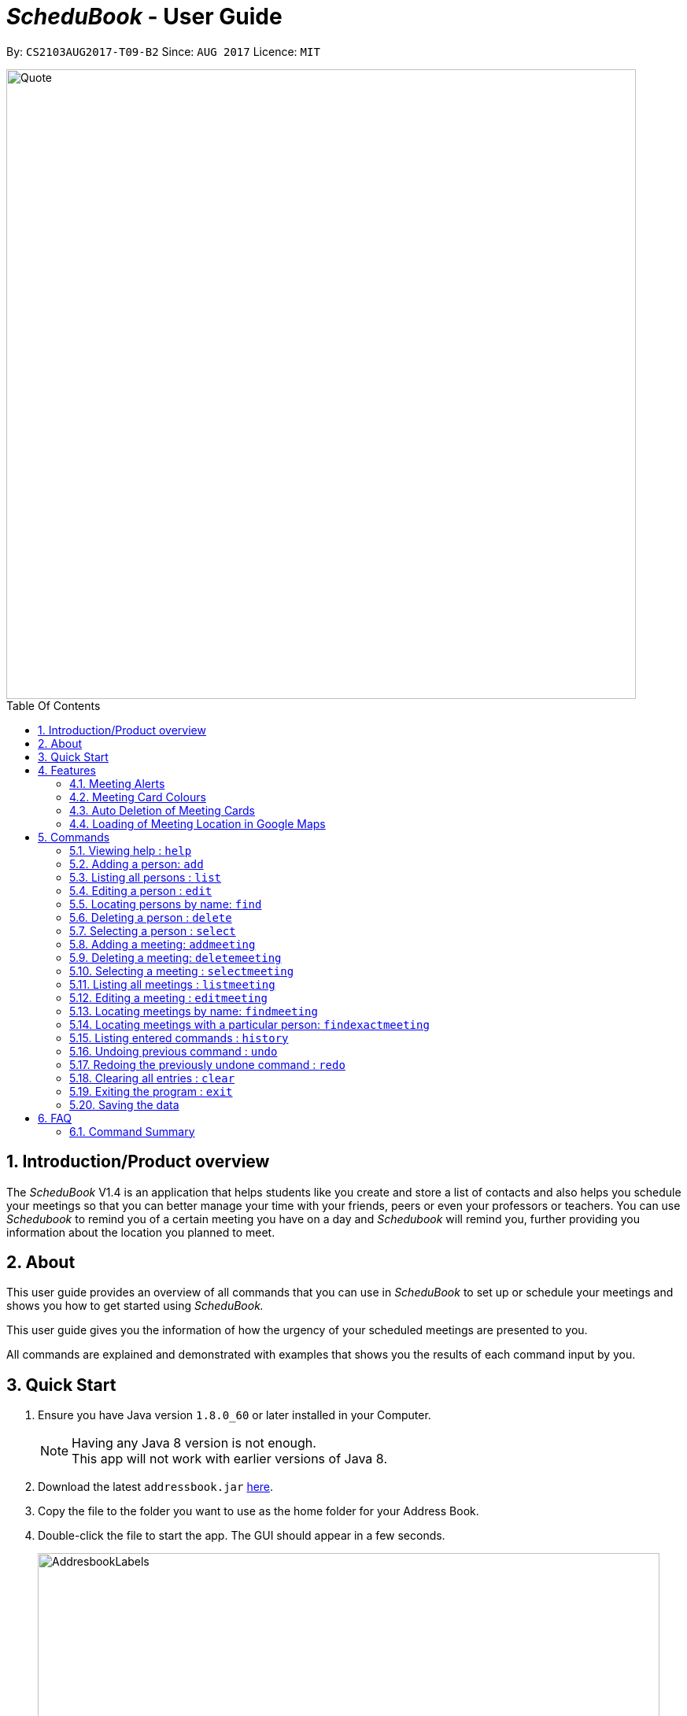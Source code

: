 = __ScheduBook __- User Guide
:toc:
:toc-title: Table Of Contents
:toc-placement: preamble
:sectnums:
:imagesDir: images
:stylesDir: stylesheets
:experimental:
ifdef::env-github[]
:tip-caption: :bulb:
:note-caption: :information_source:
endif::[]
:repoURL: https://github.com/CS2103AUG2017-T09-B2/main

By: `CS2103AUG2017-T09-B2`      Since: `AUG 2017`      Licence: `MIT`

image::Quote.png[width="800"]

== Introduction/Product overview
The __ScheduBook __V1.4 is an application that helps students like you create and store a list of contacts and also helps you schedule your meetings so that you can better manage your time with your friends, peers or even your professors or teachers. You can use __Schedubook __to remind you of a certain meeting you have on a day and __Schedubook __will remind you, further providing you information about the location you planned to meet.

== About

This user guide provides an overview of all commands that you can use in __ScheduBook __to set up or schedule your meetings and shows you how to get started using _ScheduBook._

This user guide gives you the information of how the urgency of your scheduled meetings are presented to you.

All commands are explained and demonstrated with examples that shows you the results of each command input by you.

== Quick Start

.  Ensure you have Java version `1.8.0_60` or later installed in your Computer.
+
[NOTE]
Having any Java 8 version is not enough. +
This app will not work with earlier versions of Java 8.
+
.  Download the latest `addressbook.jar` link:{repoURL}/releases[here].
.  Copy the file to the folder you want to use as the home folder for your Address Book.
.  Double-click the file to start the app. The GUI should appear in a few seconds.
+
image::AddresbookLabels.png[width="790"]
+
_Figure 1: Application GUI_
+
&#160;a. Command Box  &#160;&#160;&#160;&#160;&#160;&#160;&#160;&#160;&#160;&#160;&#160; b. Message Box +
&#160;c. Contacts List &#160;&#160;&#160;&#160;&#160;&#160;&#160;&#160;&#160;&#160;&#160;&#160;&#160;&#160;
d. Meetings List +
&#160;e. Footer bar

+
.  Type the command in the command box and press kbd:[Enter] to execute it. +
e.g. typing *`help`* and pressing kbd:[Enter] will open the help window.

.  Some example commands you can try:

* *`list`* : lists all contacts
* **`add`** `n/John Doe p/98765432 e/johnd@example.com a/John street, block 123, #01-01` : adds a contact named `John Doe` to the Address Book.
* **`delete`** `3` : deletes the 3rd contact shown in the current list
* **`addmeeting`** `2 n/Shopping d/01-01-01-2020 12:00 l/Orchard Road` adds a meeting with the 2nd contact shown in the current list
* *`exit`* : exits the application

.  Refer to the link:#features[Features] section below for more details of each command.

== Features

=== Meeting Alerts


image::Reminder.png[width="600"]
_Figure 2: Pop-up Notification_

. Upon opening up the application, if there is a meeting(s) on the same day, you will be reminded via a pop-up message
. As Shown to you in the figure 2, the information regarding the next upcoming meeting is displayed in the message

=== Meeting Card Colours

To show you the nearing of upcoming meetings, colours are assigned to the card by comparing the date and time in the meeting
 class to the date and time of the log in. The meanings of the different assigned colours are:

    * `darkRed` : Meeting is in next 24 hours.
+
image::MeetingCard1.png[width="200"]
+
_Figure 3A: Dark red Meeting Card_
+
    * `red` : Meeting is in next 48 hours.
+
image::MeetingCard2.png[width="200"]
+
_Figure 3B: Red Meeting Card_
+
    * `orangeRed` : Meeting is in next 72 hours.
+
image::MeetingCard3.png[width="200"]
+
_Figure 3C: Orange Meeting Card_


=== Auto Deletion of Meeting Cards

Upon start up of the application, meetings which have already passed the current time of log in will be deleted and no
longer be shown

=== Loading of Meeting Location in Google Maps

Upon selecting a meeting, the location of meeting will be automatically entered as the destination in Google Maps. The detailed navigational route and directions can be obtained thereafter.
The screenshot below shows the loaded Google Maps upon entering the `selectmeeting` command.

image::googlemaps.png[width="800"]

== Commands

====
*Command Format*

* Words in `UPPER_CASE` are the parameters to be supplied by the user e.g. in `add n/NAME`, `NAME` is a parameter which can be used as `add n/John Doe`.
* Items in square brackets are optional e.g `n/NAME [t/TAG]` can be used as `n/John Doe t/friend` or as `n/John Doe`.
* Items with `…`​ after them can be used multiple times including zero times e.g. `[t/TAG]...` can be used as `{nbsp}` (i.e. 0 times), `t/friend`, `t/friend t/family` etc.
* Parameters can be in any order e.g. if the command specifies `n/NAME p/PHONE_NUMBER`, `p/PHONE_NUMBER n/NAME` is also acceptable.
* Abbreviations in parenthesis before the command word represents the alias used for the corresponding commands. e.g. in `(am)addmeeting`, `am` is the short form notation for the `addmeeting` command.
====

=== Viewing help : `help`

Format: `(h)help`

=== Adding a person: `add`

Adds a person to the address book +
Format: `(a)add [n/NAME] [p/PHONE_NUMBER] [e/EMAIL] [a/ADDRESS] [t/TAG]...`

[TIP]
A person can have any number of tags (including 0)

Examples:

* `add n/John Doe p/98765432 e/johnd@example.com a/John street, block 123, #01-01`
* `add n/Betsy Crowe t/friend e/betsycrowe@example.com a/Newgate Prison p/1234567 t/criminal`

=== Listing all persons : `list`

Shows a list of all persons in the address book. +
Format: `(l)list`

=== Editing a person : `edit`

Edits an existing person in the address book. +
Format: `(e)edit INDEX [n/NAME] [p/PHONE] [e/EMAIL] [a/ADDRESS] [t/TAG]...`

****
* Edits the person at the specified `INDEX`. The index refers to the index number shown in the last person listing. The index *must be a positive integer* 1, 2, 3, ...
* At least one of the optional fields must be provided.
* Existing values will be updated to the input values.
* When editing tags, the existing tags of the person will be removed i.e adding of tags is not cumulative.
* You can remove all the person's tags by typing `t/` without specifying any tags after it.
****

Examples:

* `edit 1 p/91234567 e/johndoe@example.com` +
Edits the phone number and email address of the 1st person to be `91234567` and `johndoe@example.com` respectively.
* `edit 2 n/Betsy Crower t/` +
Edits the name of the 2nd person to be `Betsy Crower` and clears all existing tags.

=== Locating persons by name: `find`

Finds persons whose names contain any of the given keywords. +
Format: `(f)find KEYWORD [MORE_KEYWORDS]`

****
* The search is case insensitive. e.g `hans` will match `Hans`
* The order of the keywords does not matter. e.g. `Hans Bo` will match `Bo Hans`
* Only the name is searched.
* Only full words will be matched e.g. `Han` will not match `Hans`
* Persons matching at least one keyword will be returned (i.e. `OR` search). e.g. `Hans Bo` will return `Hans Gruber`, `Bo Yang`
****

Examples:

* `find John` +
Returns `john` and `John Doe`
* `find Betsy Tim John` +
Returns any person having names `Betsy`, `Tim`, or `John`

=== Deleting a person : `delete`

Deletes the specified person from the address book. +
Format: `(d)delete INDEX`

****
* Deletes the person at the specified `INDEX`.
* The index refers to the index number shown in the most recent listing.
* The index *must be a positive integer* 1, 2, 3, ...
****

Examples:

* `list` +
`delete 2` +
Deletes the 2nd person in the address book.
* `find Betsy` +
`delete 1` +
Deletes the 1st person in the results of the `find` command.

=== Selecting a person : `select`

Selects the person identified by the index number used in the last person listing. +
Format: `(s)select INDEX`

****
* Selects the person and loads the Google search page the person at the specified `INDEX`.
* The index refers to the index number shown in the most recent listing.
* The index *must be a positive integer* `1, 2, 3, ...`
****

Examples:

* `list` +
`select 2` +
Selects the 2nd person in the address book.
* `find Betsy` +
`select 1` +
Selects the 1st person in the results of the `find` command.

=== Adding a meeting: `addmeeting`

If you need to schedule a meeting with the one of your contact in your contact list, you can add meeting with him so that the meeting will be shown at the meeting list panel and when the deadline of the meeting approaches, you will be reminded!

Adds a meeting to the address book +
Format: `(am)addmeeting INDEX [n/NAME] [d/DATE_TIME] [l/LOCATION] [t/IMPORTANCE]`

[NOTE]
Input format for Date and Time is "DD-MM-YYYY HH:MM"

[NOTE]
Input format for `IMPORTANCE` is 0-2.

****
* Adds meeting with person at the specified `INDEX`. The index refers to the index number shown in the last person listing. The index *must be a positive integer 1,2,3, ...
* The `IMPORTANCE` of the meeting will be  :
** Most important : 2
** Normal :1
** Least important: 0
* Creation of group meetings
** You can create meetings with different people at the same timing for a particular event. In this case,
 multiple `Meeting Cards` will be created. A group meeting consists of meetings that have the same event name, date and location but with different people
+
image::MeetingGroup.png[width="200"]
+
_Figure 4A: Meeting Cards for Group Meeting_
+
* When you are attempting to add a meeting with the same date and time as a pre-existing one in ScheduBook, the following
error will be shown, preventing you from having 2 different meetings with exactly the same date and time
+
image::MeetingClash.png[width="500"]
+
_Figure 4B: Clash Meeting Error_
****

Examples:

* `addmeeting 1 n/Study d/31-10-2017 21:00 l/School of Computing, NUS`
* `addmeeting 2 n/Project meeting d/27-12-2017 08:30 l/iCube Auditorium, NUS`

=== Deleting a meeting: `deletemeeting`
deletemeeting by index of meeting in the Meeting

Deletes a meeting in the address book at the specified INDEX +
Format: `(dm)deletemeeting INDEX`

[NOTE]
INDEX must be a positive integer

****
* Deletes meeting with person at the specified INDEX. The index refers to the index number shown in the meetings tab
****

[TIP]
An overdue meeting will be automatically deleted when you open Schedubook

Examples:

* `deletemeeting 1`
* `deletemeeting 2`

=== Selecting a meeting : `selectmeeting`

Selects the meeting identified by the index number used in the last meeting listing. +
Format: `(sm)selectmeeting INDEX`

****
* Selects the meeting at the specified `INDEX` and loads the GoogleMaps with the location of meeting as the destination.
* The index refers to the index number shown in the most recent listing.
* The index *must be a positive integer* `1, 2, 3, ...`
****

Examples:

* `listmeeting` +
`selectmeeting 5` +
Selects the 5th meeting in the address book.
* `findmeeting Alex` +
`selectmeeting 1` +
Selects the 1st meeting in the results of the `findmeeting` command.

=== Listing all meetings : `listmeeting`

Shows a list of all meetings in the address book. +
Format: `(lm)listmeeting`

[TIP]
Meetings are always sorted according to the closest date



=== Editing a meeting : `editmeeting`

Edits an existing meeting in the address book. +
Format: `(em)editmeeting INDEX [n/NAME] [d/DATETIME] [l/LOCATION]`

****
* Edits the meeting at the specified `INDEX`. The index refers to the index number shown in the last person listing. The index *must be a positive integer* 1, 2, 3, ...
* At least one of the optional fields must be provided.
* Existing values will be updated to the input values.
* Once a meeting is successfully edited, a message showing the edited meeting will be displayed as shown below
+
image::EditMeetingSuccess.png[width="500"]
+
Figure 5: Successful edited Meeting

****

Examples:

* `editmeeting 1 n/John l/Clementi` +
Edits the name and location of the 1st meeting to be `John` and `Clementi` respectively.

=== Locating meetings by name: `findmeeting`

Finds meetings whose names contain any of the given keywords. +
Format: `(fm)findmeeting KEYWORD [MORE_KEYWORDS]`

****
* The search is case insensitive. e.g `hans` will match `Hans`
* The order of the keywords does not matter. e.g. `Hans Bo` will match `Bo Hans`
* Name of meeting or the name of person user is meeting is searched.
* Only full words will be matched e.g. `Han` will not match `Hans`
* Meetings matching at least one keyword will be returned (i.e. `OR` search). e.g. `Hans Bo` will return `Hans Gruber`, `Bo Yang`
****

Examples:

* `findmeeting John` +
Returns meetings with `John` and `John Doe`
* `findmeeting Study Shopping` +
Returns any meeting having names `Study` or `Shopping`
* `findmeeting Shopping Study John` +
Returns any meeting having `John` as the person to meet and any meetings having names `Study` and `Shopping`

=== Locating meetings with a particular person: `findexactmeeting`
Finds meetings with people whose names match exactly with the phrase entered.
Format: `(fem)findexactmeeting PHRASE`

****
* The search is case insensitive. +
e.g `john tan` will match `John Tan`
* Only meetings with the full name of the person will be found
****

Example:

* `findexactmeeting John Tan` +
returns only the meetings with people named `John Tan`

=== Listing entered commands : `history`

Lists all the commands that you have entered in reverse chronological order. +
Format: `(his)history`

[NOTE]
====
Pressing the kbd:[&uarr;] and kbd:[&darr;] arrows will display the previous and next input respectively in the command box.
====

// tag::undoredo[]
=== Undoing previous command : `undo`

Restores the address book to the state before the previous _undoable_ command was executed. +
Format: `(u)undo`

[NOTE]
====
Undoable commands: those commands that modify the address book's content (`add`, `delete`, `edit` and `clear`).
====

Examples:

* `delete 1` +
`list` +
`undo` (reverses the `delete 1` command) +

* `select 1` +
`list` +
`undo` +
The `undo` command fails as there are no undoable commands executed previously.

* `delete 1` +
`clear` +
`undo` (reverses the `clear` command) +
`undo` (reverses the `delete 1` command) +

=== Redoing the previously undone command : `redo`

Reverses the most recent `undo` command. +
Format: `(r)redo`

Examples:

* `delete 1` +
`undo` (reverses the `delete 1` command) +
`redo` (reapplies the `delete 1` command) +

* `delete 1` +
`redo` +
The `redo` command fails as there are no `undo` commands executed previously.

* `delete 1` +
`clear` +
`undo` (reverses the `clear` command) +
`undo` (reverses the `delete 1` command) +
`redo` (reapplies the `delete 1` command) +
`redo` (reapplies the `clear` command) +
// end::undoredo[]

=== Clearing all entries : `clear`

Clears all entries from the address book. +
Format: `(c)clear`

=== Exiting the program : `exit`

Exits the program. +
Format: `exit`

=== Saving the data

Address book data are saved in the hard disk automatically after any command that changes the data. +
There is no need to save manually.

== FAQ

*Q*: How do I transfer my data to another Computer? +
*A*: Install the app in the other computer and overwrite the empty data file it creates with the file that contains the data of your previous Address Book folder.

=== Command Summary

.Command Cheatsheet

|===
|COMMAND |ALIAS |PARAMETER |EXAMPLE

|Add
|a
|[n/NAME] [p/PHONE_NUMBER] [e/EMAIL] [a/ADDRESS] [t/TAG]...
|add n/James Ho p/22224444 e/jamesho@example.com a/123, Clementi Rd, 1234665 t/friend t/colleague

|Clear
|c
|-
|clear

|Delete
|d
|INDEX
|delete 3

|Edit
|e
|INDEX [n/NAME] [p/PHONE_NUMBER] [e/EMAIL] [a/ADDRESS] [t/TAG]…
|edit 2 n/James Lee e/jameslee@example.com

|Find
|f
|KEYWORD [MORE_KEYWORDS]
|find James Jake

|Help
|h
|-
|help

|History
|his
|-
|history

|List
|l
|-
|list

|Redo
|r
|-
|redo

|Select
|s
|INDEX
|select 2

|Undo
|u
|-
|undo

|Add Meeting
|am
|INDEX [n/NAME] [d/DATE_TIME] [l/LOCATION]
|addmeeting 5 n/Shopping d/22-11-2017 l/Vivo City

|Delete Meeting
|dm
|INDEX
|deletemeeting 8

|Edit Meeting
|em
|INDEX [n/NAME] [d/DATETIME] [l/LOCATION]
|editmeeting 7 n/Rolls Royce d/18-12-2017 19:00 l/Beauty World Plaza

|Find Meeting
|fm
|KEYWORD [MORE_KEYWORDS]
|findmeeting Shopping Study Jake

|List Meeting
|lm
|-
|listmeeting

|Select Meeting
|sm
|INDEX
|selectmeeting 7
|===

//== Command Summary
//
//* *Add* `add [n/NAME] [p/PHONE_NUMBER] [e/EMAIL] [a/ADDRESS] [t/TAG]...` +
//e.g. `add n/James Ho p/22224444 e/jamesho@example.com a/123, Clementi Rd, 1234665 t/friend t/colleague`
//* *Clear* : `clear`
//* *Delete* : `delete INDEX` +
//e.g. `delete 3`
//* *Edit* : `edit INDEX [n/NAME] [p/PHONE_NUMBER] [e/EMAIL] [a/ADDRESS] [t/TAG]...` +
//e.g. `edit 2 n/James Lee e/jameslee@example.com`
//* *Find* : `find KEYWORD [MORE_KEYWORDS]` +
//e.g. `find James Jake`
//* *List* : `list`
//* *Add Meeting* `addmeeting INDEX [n/NAME] [d/DATE_TIME] [l/LOCATION]` +
//e.g. `addmeeting 5 n/Shopping d/22-11-2017 l/Vivo City`
//* *Delete Meeting* `deletemeeting INDEX` +
//e.g. `deletemeeting 1`
//* *Edit Meeting* `editmeeting INDEX [n/NAME] [d/DATETIME] [l/LOCATION]`
//* *List Meeting* : `listmeeting`
//* *Find Meeting* : `findmeeting KeyWORD [MORE_KEYWORDS]` +
//e.g. `find Shopping Study Jake`
//* *Select Meeting* : `selectmeeting INDEX` +
//e.g selectmeeting 7
//* *Help* : `help`
//* *Select* : `select INDEX` +
//e.g.`select 2`
//* *History* : `history`
//* *Undo* : `undo`
//* *Redo* : `redo`
